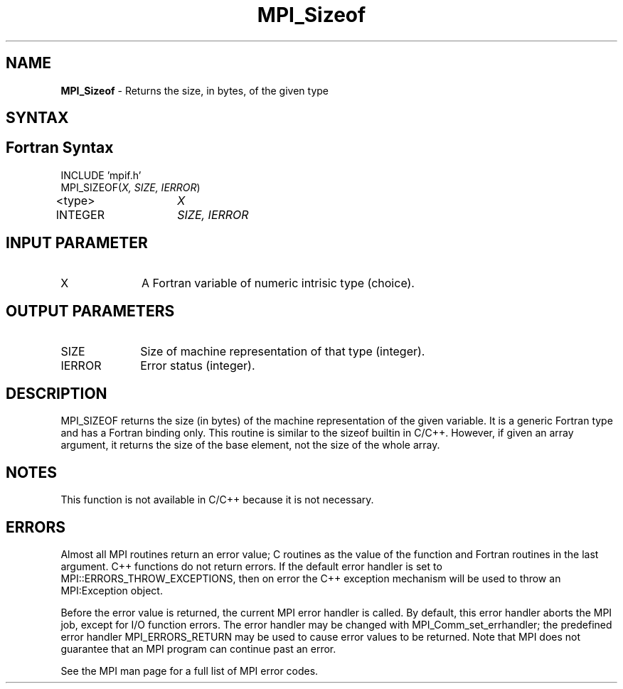 .\"Copyright 2006-2008 Sun Microsystems, Inc.
.\" Copyright (c) 1996 Thinking Machines Corporation
.TH MPI_Sizeof 3 "Oct 05, 2010" "1.4.3" "Open MPI"

.SH NAME
\fBMPI_Sizeof\fP \- Returns the size, in bytes, of the given type

.SH SYNTAX
.ft R

.SH Fortran Syntax
.nf
INCLUDE 'mpif.h'
MPI_SIZEOF(\fIX, SIZE, IERROR\fP)
<type>	\fIX\fP
INTEGER	\fISIZE, IERROR\fP 

.SH INPUT PARAMETER
.ft R
.TP 1i
X
A Fortran variable of numeric intrisic type (choice).

.SH OUTPUT PARAMETERS
.ft R
.TP 1i
SIZE
Size of machine representation of that type (integer).
.ft R
.TP 1i
IERROR
Error status (integer). 

.SH DESCRIPTION
.ft R
MPI_SIZEOF returns the size (in bytes) of the machine representation
of the given variable. It is a generic Fortran type and has a Fortran
binding only. This routine is similar to the sizeof builtin in
C/C++. However, if given an array argument, it returns the size of the
base element, not the size of the whole array.

.SH NOTES
This function is not available in C/C++ because it is not necessary.

.SH ERRORS
.ft R
Almost all MPI routines return an error value; C routines as
the value of the function and Fortran routines in the last argument. C++
functions do not return errors. If the default error handler is set to
MPI::ERRORS_THROW_EXCEPTIONS, then on error the C++ exception mechanism
will be used to throw an MPI:Exception object.
.sp
Before the error value is returned, the current MPI error handler is
called. By default, this error handler aborts the MPI job, except for
I/O function errors. The error handler may be changed with
MPI_Comm_set_errhandler; the predefined error handler MPI_ERRORS_RETURN
may be used to cause error values to be returned. Note that MPI does not
guarantee that an MPI program can continue past an error. 
.sp
See the MPI man page for a full list of MPI error codes.

